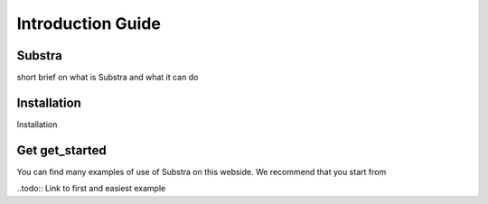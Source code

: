 Introduction Guide
==================

Substra
-------

.. todo::
short brief on what is Substra and what it can do

Installation
------------

.. todo::
Installation

Get get_started
---------------

You can find many examples of use of Substra on this webside. We recommend that you start from

..todo::
Link to first and easiest example





